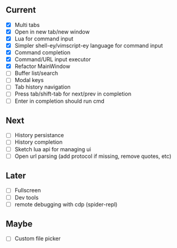 ** Current
- [X] Multi tabs
- [X] Open in new tab/new window
- [X] Lua for command input
- [X] Simpler shell-ey/vimscript-ey language for command input
- [X] Command completion
- [X] Command/URL input executor
- [X] Refactor MainWindow
- [ ] Buffer list/search
- [ ] Modal keys
- [ ] Tab history navigation
- [ ] Press tab/shift-tab for next/prev in completion
- [ ] Enter in completion should run cmd

** Next
- [ ] History persistance
- [ ] History completion
- [ ] Sketch lua api for managing ui
- [ ] Open url parsing (add protocol if missing, remove quotes, etc)

** Later
- [ ] Fullscreen
- [ ] Dev tools
- [ ] remote debugging with cdp (spider-repl)

** Maybe
- [ ] Custom file picker
